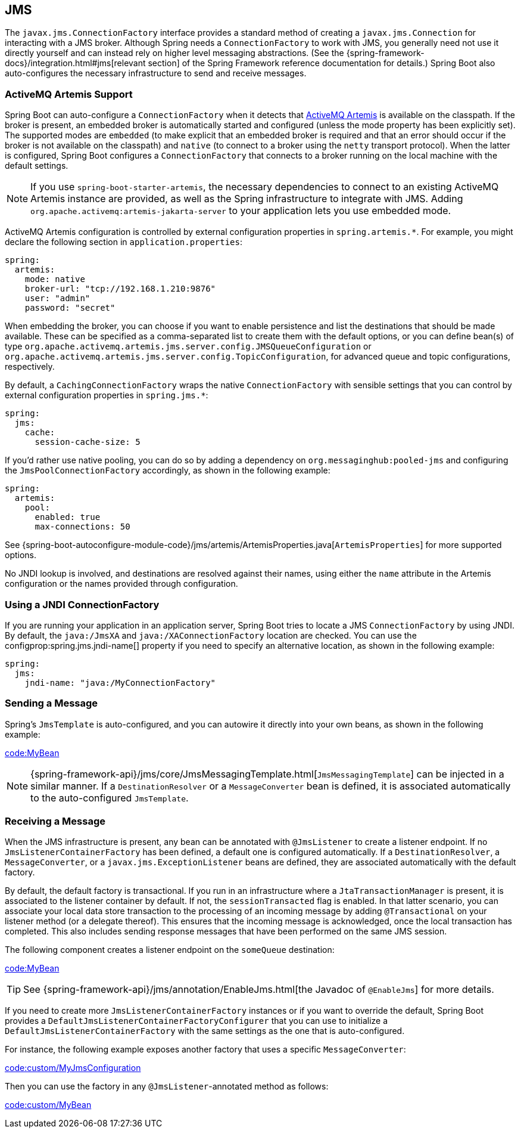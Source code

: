 [[messaging.jms]]
== JMS
The `javax.jms.ConnectionFactory` interface provides a standard method of creating a `javax.jms.Connection` for interacting with a JMS broker.
Although Spring needs a `ConnectionFactory` to work with JMS, you generally need not use it directly yourself and can instead rely on higher level messaging abstractions.
(See the {spring-framework-docs}/integration.html#jms[relevant section] of the Spring Framework reference documentation for details.)
Spring Boot also auto-configures the necessary infrastructure to send and receive messages.



[[messaging.jms.artemis]]
=== ActiveMQ Artemis Support
Spring Boot can auto-configure a `ConnectionFactory` when it detects that https://activemq.apache.org/components/artemis/[ActiveMQ Artemis] is available on the classpath.
If the broker is present, an embedded broker is automatically started and configured (unless the mode property has been explicitly set).
The supported modes are `embedded` (to make explicit that an embedded broker is required and that an error should occur if the broker is not available on the classpath) and `native` (to connect to a broker using the `netty` transport protocol).
When the latter is configured, Spring Boot configures a `ConnectionFactory` that connects to a broker running on the local machine with the default settings.

NOTE: If you use `spring-boot-starter-artemis`, the necessary dependencies to connect to an existing ActiveMQ Artemis instance are provided, as well as the Spring infrastructure to integrate with JMS.
Adding `org.apache.activemq:artemis-jakarta-server` to your application lets you use embedded mode.

ActiveMQ Artemis configuration is controlled by external configuration properties in `+spring.artemis.*+`.
For example, you might declare the following section in `application.properties`:

[source,yaml,indent=0,subs="verbatim",configprops,configblocks]
----
	spring:
	  artemis:
	    mode: native
	    broker-url: "tcp://192.168.1.210:9876"
	    user: "admin"
	    password: "secret"
----

When embedding the broker, you can choose if you want to enable persistence and list the destinations that should be made available.
These can be specified as a comma-separated list to create them with the default options, or you can define bean(s) of type `org.apache.activemq.artemis.jms.server.config.JMSQueueConfiguration` or `org.apache.activemq.artemis.jms.server.config.TopicConfiguration`, for advanced queue and topic configurations, respectively.

By default, a `CachingConnectionFactory` wraps the native `ConnectionFactory` with sensible settings that you can control by external configuration properties in `+spring.jms.*+`:

[source,yaml,indent=0,subs="verbatim",configprops,configblocks]
----
	spring:
	  jms:
	    cache:
	      session-cache-size: 5
----

If you'd rather use native pooling, you can do so by adding a dependency on `org.messaginghub:pooled-jms` and configuring the `JmsPoolConnectionFactory` accordingly, as shown in the following example:

[source,yaml,indent=0,subs="verbatim",configprops,configblocks]
----
	spring:
	  artemis:
	    pool:
	      enabled: true
	      max-connections: 50
----

See {spring-boot-autoconfigure-module-code}/jms/artemis/ArtemisProperties.java[`ArtemisProperties`] for more supported options.

No JNDI lookup is involved, and destinations are resolved against their names, using either the `name` attribute in the Artemis configuration or the names provided through configuration.



[[messaging.jms.jndi]]
=== Using a JNDI ConnectionFactory
If you are running your application in an application server, Spring Boot tries to locate a JMS `ConnectionFactory` by using JNDI.
By default, the `java:/JmsXA` and `java:/XAConnectionFactory` location are checked.
You can use the configprop:spring.jms.jndi-name[] property if you need to specify an alternative location, as shown in the following example:

[source,yaml,indent=0,subs="verbatim",configprops,configblocks]
----
	spring:
	  jms:
	    jndi-name: "java:/MyConnectionFactory"
----



[[messaging.jms.sending]]
=== Sending a Message
Spring's `JmsTemplate` is auto-configured, and you can autowire it directly into your own beans, as shown in the following example:

link:code:MyBean[]

NOTE: {spring-framework-api}/jms/core/JmsMessagingTemplate.html[`JmsMessagingTemplate`] can be injected in a similar manner.
If a `DestinationResolver` or a `MessageConverter` bean is defined, it is associated automatically to the auto-configured `JmsTemplate`.



[[messaging.jms.receiving]]
=== Receiving a Message
When the JMS infrastructure is present, any bean can be annotated with `@JmsListener` to create a listener endpoint.
If no `JmsListenerContainerFactory` has been defined, a default one is configured automatically.
If a `DestinationResolver`, a `MessageConverter`, or a `javax.jms.ExceptionListener` beans are defined, they are associated automatically with the default factory.

By default, the default factory is transactional.
If you run in an infrastructure where a `JtaTransactionManager` is present, it is associated to the listener container by default.
If not, the `sessionTransacted` flag is enabled.
In that latter scenario, you can associate your local data store transaction to the processing of an incoming message by adding `@Transactional` on your listener method (or a delegate thereof).
This ensures that the incoming message is acknowledged, once the local transaction has completed.
This also includes sending response messages that have been performed on the same JMS session.

The following component creates a listener endpoint on the `someQueue` destination:

link:code:MyBean[]

TIP: See {spring-framework-api}/jms/annotation/EnableJms.html[the Javadoc of `@EnableJms`] for more details.

If you need to create more `JmsListenerContainerFactory` instances or if you want to override the default, Spring Boot provides a `DefaultJmsListenerContainerFactoryConfigurer` that you can use to initialize a `DefaultJmsListenerContainerFactory` with the same settings as the one that is auto-configured.

For instance, the following example exposes another factory that uses a specific `MessageConverter`:

link:code:custom/MyJmsConfiguration[]

Then you can use the factory in any `@JmsListener`-annotated method as follows:

link:code:custom/MyBean[]

